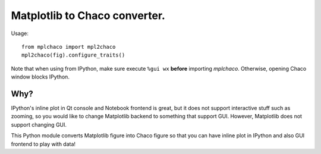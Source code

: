 ================================
 Matplotlib to Chaco converter.
================================

Usage::

    from mplchaco import mpl2chaco
    mpl2chaco(fig).configure_traits()

Note that when using from IPython, make sure execute ``%gui wx``
**before** importing `mplchaco`.  Otherwise, opening Chaco window
blocks IPython.


Why?
====

IPython's inline plot in Qt console and Notebook frontend is great,
but it does not support interactive stuff such as zooming, so you
would like to change Matplotlib backend to something that support GUI.
However, Matplotlib does not support changing GUI.

This Python module converts Matplotlib figure into Chaco figure so
that you can have inline plot in IPython and also GUI frontend to play
with data!
